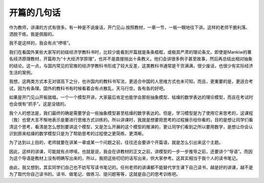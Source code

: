 开篇的几句话
================

作为教师，讲课的方式有很多。有一种是不说废话，开门见山.按照教材，一章一节，一板一眼地往下讲。这样的老师干脆利落、洒脱干练。我是佩服的。

我不是这样的，我会有点“啰嗦”。

我们在看国外某些大家写的初级经济学教科书时，比较少能看到开篇就是条条框框，或极其严肃的理论条文。即使是Mankiw的著名经济原理教材，开篇称为“十大经济学原理”，也并不是直接抛出十条教义。他们会讲很多例子甚至故事，然后再总结出相对抽象的结论。这一点，与国内常见的官推的经济学教科书形成了较大反差，这类教科书通常是干货满满，很少废话，也很少有实际经济生活的案例。

我想，这两类方式本无对错高下之分，也许国内的教科书写法，更适合中国的人思维方式也未可知，而且，更重要的是，更适合考试，因为有条理。国外的教科书有时候看着会有点散乱，天马行空。各有各的好吧。

如果是开门见山开板就唱，一个一个模型开讲，大家最后肯定也能学会那些抽象模型、枯燥的数学表达的理论模型，而且在考试时也会很有“抓手”。这是没错的。

我个人的想法是，我们最终的确是需要学会一些抽象模型甚至枯燥的数学表达的。但是，学习模型是为了使用它来思考的，这课程（我）也曾大言不惭地表示是要进行思维方式训练的。所以讲课时，我就是想要把思考的过程展示给你看的，目的是想让同学们看清这个思考，看清是怎么想到要讲这个模型，又是怎么开展的这个模型的推演的，更让同学们看到之所以要用数学，是想让你会认识到原来枯燥的数学模型只是为了帮助思考的过程使之更简练、更清晰。

为了达到以上目的，老师就要在讲某一章或某一个问题之前，往往还会要讲个开篇语，就是怎么引出来这个主题。

因此，这样的讲课，可能就有点啰嗦。也就是说，我会在讲教材的正文之前，讲模型的一步一步推导之前，还要讲个“导语”。而因为这个导语是教材上没有明确写出来的，所以，我把这些叨叨的话写出来，供大家参考。这其实相当于我个人的读书笔记。

由此，我又想到，其实同学们自己也不妨写写读书笔记的。任何老师的讲课都不能替代学生课下自己读书，越是好的讲课，越不是为了取代你自己读书的。读书、做笔记、做练习、提问题等等，这就是自己的思考训练吧。

